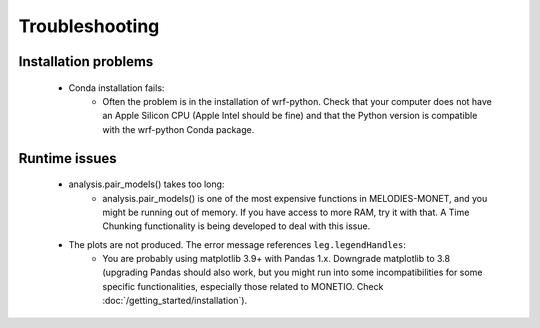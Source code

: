 Troubleshooting
===============

Installation problems
---------------------
    * Conda installation fails:
        * Often the problem is in the installation of wrf-python. Check that your computer does not have an Apple Silicon CPU (Apple Intel should be fine) and that the Python version is compatible with the wrf-python Conda package.
 
Runtime issues
--------------
    * analysis.pair_models() takes too long:
        * analysis.pair_models() is one of the most expensive functions in MELODIES-MONET, and you might be running out of memory. If you have access to more RAM, try it with that. A Time Chunking functionality is being developed to deal with this issue.
    * The plots are not produced. The error message references ``leg.legendHandles``:
        * You are probably using matplotlib 3.9+ with Pandas 1.x. Downgrade matplotlib to 3.8 (upgrading Pandas should also work, but you might run into some incompatibilities for some specific functionalities, especially those related to MONETIO. Check :doc:`/getting_started/installation`).

